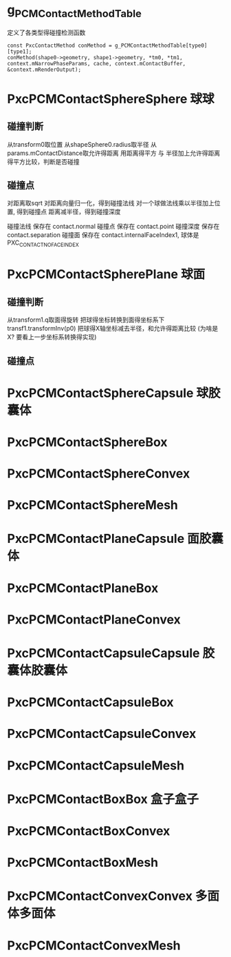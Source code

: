 * g_PCMContactMethodTable
定义了各类型得碰撞检测函数
#+begin_src C++
const PxcContactMethod conMethod = g_PCMContactMethodTable[type0][type1];
conMethod(shape0->geometry, shape1->geometry, *tm0, *tm1, context.mNarrowPhaseParams, cache, context.mContactBuffer, &context.mRenderOutput);  
#+end_src

* PxcPCMContactSphereSphere 球球
** 碰撞判断
从transform0取位置
从shapeSphere0.radius取半径
从params.mContactDistance取允许得距离
用距离得平方 与 半径加上允许得距离得平方比较，判断是否碰撞

** 碰撞点
对距离取sqrt
对距离向量归一化，得到碰撞法线
对一个球做法线乘以半径加上位置, 得到碰撞点
距离减半径，得到碰撞深度

碰撞法线 保存在 contact.normal
碰撞点   保存在 contact.point
碰撞深度 保存在 contact.separation
碰撞面   保存在 contact.internalFaceIndex1, 球体是PXC_CONTACT_NO_FACE_INDEX

* PxcPCMContactSpherePlane 球面
** 碰撞判断
从transform1.q取面得旋转
把球得坐标转换到面得坐标系下 transf1.transformInv(p0)
把球得X轴坐标减去半径，和允许得距离比较 (为啥是X? 要看上一步坐标系转换得实现)
** 碰撞点


* PxcPCMContactSphereCapsule 球胶囊体

* PxcPCMContactSphereBox

* PxcPCMContactSphereConvex

* PxcPCMContactSphereMesh

* PxcPCMContactPlaneCapsule 面胶囊体

* PxcPCMContactPlaneBox

* PxcPCMContactPlaneConvex

* PxcPCMContactCapsuleCapsule 胶囊体胶囊体

* PxcPCMContactCapsuleBox

* PxcPCMContactCapsuleConvex

* PxcPCMContactCapsuleMesh

* PxcPCMContactBoxBox 盒子盒子

* PxcPCMContactBoxConvex

* PxcPCMContactBoxMesh

* PxcPCMContactConvexConvex 多面体多面体

* PxcPCMContactConvexMesh


